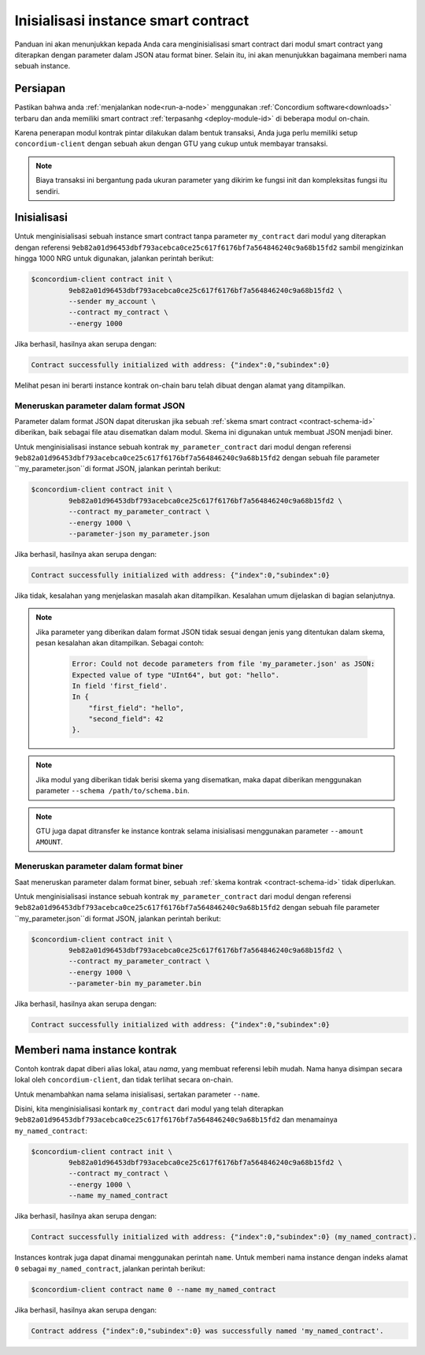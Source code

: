 .. _initialize-contract-id:

====================================
Inisialisasi instance smart contract
====================================

Panduan ini akan menunjukkan kepada Anda cara menginisialisasi smart contract
dari modul smart contract yang diterapkan dengan parameter dalam JSON atau format biner.
Selain itu, ini akan menunjukkan bagaimana memberi nama sebuah instance.

Persiapan
===========

Pastikan bahwa anda :ref:`menjalankan node<run-a-node>` menggunakan :ref:`Concordium software<downloads>` terbaru dan
anda memiliki smart contract :ref:`terpasanhg <deploy-module-id>` di beberapa modul on-chain.

Karena penerapan modul kontrak pintar dilakukan dalam bentuk transaksi,
Anda juga perlu memiliki setup ``concordium-client`` dengan sebuah akun
dengan GTU yang cukup untuk membayar transaksi.

.. note::

   Biaya transaksi ini bergantung pada ukuran parameter yang dikirim
   ke fungsi init dan kompleksitas fungsi itu sendiri.

Inisialisasi
==============

Untuk menginisialisasi sebuah instance smart contract tanpa parameter ``my_contract``
dari modul yang diterapkan dengan referensi
``9eb82a01d96453dbf793acebca0ce25c617f6176bf7a564846240c9a68b15fd2`` sambil
mengizinkan hingga 1000 NRG untuk digunakan, jalankan
perintah berikut:

.. code-block:: console

   $concordium-client contract init \
            9eb82a01d96453dbf793acebca0ce25c617f6176bf7a564846240c9a68b15fd2 \
            --sender my_account \
            --contract my_contract \
            --energy 1000

Jika berhasil, hasilnya akan serupa dengan:

.. todo::

   Perbarui format alamat menjadi ``<i, s>`` dari ``{"index": i, "subindex": s}``
   (sepanjang dokumentasi).

.. code-block:: console

   Contract successfully initialized with address: {"index":0,"subindex":0}

Melihat pesan ini berarti instance kontrak on-chain baru telah dibuat
dengan alamat yang ditampilkan.

.. seealso::

   Untuk mendapatkan pemahaman yang lebih dalam tentang inisialisasi kontrak, lihat
   :ref:`contract-instances-init-on-chain-id`.

   Untuk informasi lebih lanjut tentang referensi modul dan alamat instance,
   see :ref:`references-on-chain`.

   Menggunakan referensi modul secara langsung dapat merepotkan; untuk menamai mereka, lihat
   :ref:`naming-a-module`.

.. _init-passing-parameter-json-id:

Meneruskan parameter dalam format JSON
--------------------------------------

Parameter dalam format JSON dapat diteruskan jika sebuah :ref:`skema smart contract
<contract-schema-id>` diberikan, baik sebagai file atau disematkan dalam modul.
Skema ini digunakan untuk membuat JSON menjadi biner.

.. seealso::

   :ref:`Baca lebih lanjut tentang mengapa dan bagaimana menggunakan skema smart contract <contract-schema-id>`.

   :ref:`Parameter juga dapat dikirimkan dalam format biner <init-passing-parameter-bin>`.

Untuk menginisialisasi instance sebuah kontrak ``my_parameter_contract`` dari
modul dengan referensi
``9eb82a01d96453dbf793acebca0ce25c617f6176bf7a564846240c9a68b15fd2`` dengan sebuah
file parameter ``my_parameter.json``di format JSON, jalankan perintah berikut:

.. code-block:: console

   $concordium-client contract init \
            9eb82a01d96453dbf793acebca0ce25c617f6176bf7a564846240c9a68b15fd2 \
            --contract my_parameter_contract \
            --energy 1000 \
            --parameter-json my_parameter.json

Jika berhasil, hasilnya akan serupa dengan:

.. code-block:: console

   Contract successfully initialized with address: {"index":0,"subindex":0}

Jika tidak, kesalahan yang menjelaskan masalah akan ditampilkan.
Kesalahan umum dijelaskan di bagian selanjutnya.

.. note::

   Jika parameter yang diberikan dalam format JSON tidak sesuai dengan jenis yang
   ditentukan dalam skema, pesan kesalahan akan ditampilkan. Sebagai contoh:

    .. code-block:: console

       Error: Could not decode parameters from file 'my_parameter.json' as JSON:
       Expected value of type "UInt64", but got: "hello".
       In field 'first_field'.
       In {
           "first_field": "hello",
           "second_field": 42
       }.

.. note::

   Jika modul yang diberikan tidak berisi skema yang disematkan, maka dapat diberikan
   menggunakan parameter ``--schema /path/to/schema.bin``.

.. note::

   GTU juga dapat ditransfer ke instance kontrak selama inisialisasi
   menggunakan parameter ``--amount AMOUNT``.


.. _init-passing-parameter-bin-id:

Meneruskan parameter dalam format biner
---------------------------------------

Saat meneruskan parameter dalam format biner, sebuah :ref:`skema kontrak
<contract-schema-id>` tidak diperlukan.

Untuk menginisialisasi instance sebuah kontrak ``my_parameter_contract`` dari
modul dengan referensi
``9eb82a01d96453dbf793acebca0ce25c617f6176bf7a564846240c9a68b15fd2`` dengan sebuah
file parameter ``my_parameter.json``di format JSON, jalankan perintah berikut:

.. code-block:: console

   $concordium-client contract init \
            9eb82a01d96453dbf793acebca0ce25c617f6176bf7a564846240c9a68b15fd2 \
            --contract my_parameter_contract \
            --energy 1000 \
            --parameter-bin my_parameter.bin


Jika berhasil, hasilnya akan serupa dengan:

.. code-block:: console

   Contract successfully initialized with address: {"index":0,"subindex":0}

.. seealso::

   Untuk informasi tentang cara bekerja dengan parameter dalam smart contracts, lihat
   :ref:`working-with-parameters`.

.. _naming-an-instance-id:

Memberi nama instance kontrak
=============================

Contoh kontrak dapat diberi alias lokal, atau *nama*,
yang membuat referensi lebih mudah.
Nama hanya disimpan secara lokal oleh ``concordium-client``,
dan tidak terlihat secara on-chain.

.. seealso::

   Untuk penjelasan tentang bagaimana dan di mana nama dan pengaturan lokal lainnya
   disimpan, lihat :ref:`local-settings`.

Untuk menambahkan nama selama inisialisasi, sertakan parameter ``--name``.

Disini, kita menginisialisasi kontark ``my_contract`` dari modul yang telah diterapkan
``9eb82a01d96453dbf793acebca0ce25c617f6176bf7a564846240c9a68b15fd2`` dan menamainya
``my_named_contract``:

.. code-block:: console

   $concordium-client contract init \
            9eb82a01d96453dbf793acebca0ce25c617f6176bf7a564846240c9a68b15fd2 \
            --contract my_contract \
            --energy 1000 \
            --name my_named_contract


Jika berhasil, hasilnya akan serupa dengan:

.. code-block:: console

   Contract successfully initialized with address: {"index":0,"subindex":0} (my_named_contract).

Instances kontrak juga dapat dinamai menggunakan perintah ``name``.
Untuk memberi nama instance dengan indeks alamat ``0`` sebagai ``my_named_contract``, jalankan
perintah berikut:

.. code-block:: console

   $concordium-client contract name 0 --name my_named_contract

Jika berhasil, hasilnya akan serupa dengan:

.. code-block:: console

   Contract address {"index":0,"subindex":0} was successfully named 'my_named_contract'.

.. seealso::

   Untuk informasi lebih lanjut tentang alamat instances kontrak, lihat
   :ref:`references-on-chain`.

.. _parameter_cursor():
   https://docs.rs/concordium-std/latest/concordium_std/trait.HasInitContext.html#tymethod.parameter_cursor
.. _get(): https://docs.rs/concordium-std/latest/concordium_std/trait.Get.html#tymethod.get
.. _read(): https://docs.rs/concordium-std/latest/concordium_std/trait.Read.html#method.read_u8

